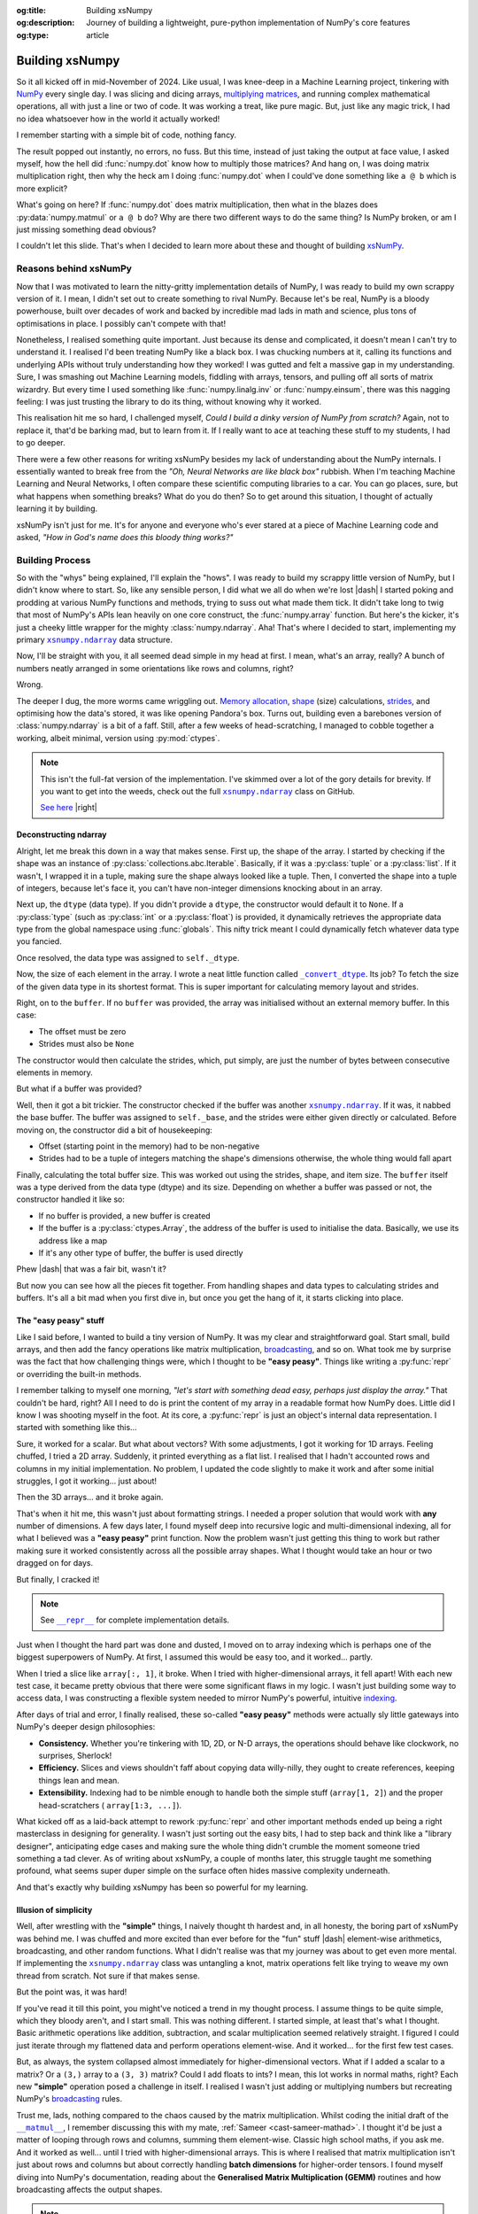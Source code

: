 .. Author: Akshay Mestry <xa@mes3.dev>
.. Created on: Saturday, March 01 2025
.. Last updated on: Wednesday, March 05 2025

:og:title: Building xsNumpy
:og:description: Journey of building a lightweight, pure-python implementation
    of NumPy's core features
:og:type: article

.. _project-building-xsnumpy:

===============================================================================
Building xsNumpy
===============================================================================

.. author::
    :name: Akshay Mestry
    :email: xa@mes3.dev
    :about: DePaul University
    :avatar: https://avatars.githubusercontent.com/u/90549089?v=4
    :github: https://github.com/xames3
    :linkedin: https://linkedin.com/in/xames3
    :timestamp: Mar 01, 2025

.. rst-class:: lead

    Learning doesn't stop at using libraries, it starts when you build your
    own one line at a time

So it all kicked off in mid-November of 2024. Like usual, I was knee-deep in a
Machine Learning project, tinkering with `NumPy`_ every single day. I was
slicing and dicing arrays, `multiplying matrices`_, and running complex
mathematical operations, all with just a line or two of code. It was working a
treat, like pure magic. But, just like any magic trick, I had no idea
whatsoever how in the world it actually worked!

I remember starting with a simple bit of code, nothing fancy.

.. code-block:: python
    :linenos:

    import numpy as np

    a = np.array([[1, 2], [3, 4]])
    b = np.array([[5, 6], [7, 8]])
    c = np.dot(a, b)

The result popped out instantly, no errors, no fuss. But this time, instead of
just taking the output at face value, I asked myself, how the hell did
:func:`numpy.dot` know how to multiply those matrices? And hang on, I was doing
matrix multiplication right, then why the heck am I doing :func:`numpy.dot`
when I could've done something like ``a @ b`` which is more explicit?

What's going on here? If :func:`numpy.dot` does matrix multiplication, then
what in the blazes does :py:data:`numpy.matmul` or ``a @ b`` do? Why are there
two different ways to do the same thing? Is NumPy broken, or am I just missing
something dead obvious?

I couldn't let this slide. That's when I decided to learn more about these and
thought of building `xsNumPy`_.

.. _reasons-behind-xsnumpy:

-------------------------------------------------------------------------------
Reasons behind xsNumPy
-------------------------------------------------------------------------------

Now that I was motivated to learn the nitty-gritty implementation details of
NumPy, I was ready to build my own scrappy version of it. I mean, I didn't set
out to create something to rival NumPy. Because let's be real, NumPy is a
bloody powerhouse, built over decades of work and backed by incredible mad lads
in math and science, plus tons of optimisations in place. I possibly can't
compete with that!

Nonetheless, I realised something quite important. Just because its dense and
complicated, it doesn't mean I can't try to understand it. I realised I'd been
treating NumPy like a black box. I was chucking numbers at it, calling its
functions and underlying APIs without truly understanding how they worked! I
was gutted and felt a massive gap in my understanding. Sure, I was smashing
out Machine Learning models, fiddling with arrays, tensors, and pulling off
all sorts of matrix wizardry. But every time I used something like
:func:`numpy.linalg.inv` or :func:`numpy.einsum`, there was this nagging
feeling: I was just trusting the library to do its thing, without knowing why
it worked.

This realisation hit me so hard, I challenged myself, *Could I build a dinky
version of NumPy from scratch?* Again, not to replace it, that'd be barking
mad, but to learn from it. If I really want to ace at teaching these stuff to
my students, I had to go deeper.

.. image:: ../assets/need-to-go-deeper-meme.png
    :alt: We need to go deeper meme from Inception

There were a few other reasons for writing xsNumPy besides my lack of
understanding about the NumPy internals. I essentially wanted to break free
from the *"Oh, Neural Networks are like black box"* rubbish. When I'm teaching
Machine Learning and Neural Networks, I often compare these scientific
computing libraries to a car. You can go places, sure, but what happens when
something breaks? What do you do then? So to get around this situation, I
thought of actually learning it by building.

xsNumPy isn't just for me. It's for anyone and everyone who's ever stared at a
piece of Machine Learning code and asked, *"How in God's name does this bloody
thing works?"*

.. _building-process:

-------------------------------------------------------------------------------
Building Process
-------------------------------------------------------------------------------

So with the "whys" being explained, I'll explain the "hows". I was ready to
build my scrappy little version of NumPy, but I didn't know where to start. So,
like any sensible person, I did what we all do when we're lost |dash| I started
poking and prodding at various NumPy functions and methods, trying to suss out
what made them tick. It didn't take long to twig that most of NumPy's APIs
lean heavily on one core construct, the :func:`numpy.array` function. But
here's the kicker, it's just a cheeky little wrapper for the mighty
:class:`numpy.ndarray`. Aha! That's where I decided to start, implementing my
primary |xp.ndarray|_ data structure.

Now, I'll be straight with you, it all seemed dead simple in my head at first.
I mean, what's an array, really? A bunch of numbers neatly arranged in some
orientations like rows and columns, right?

Wrong.

The deeper I dug, the more worms came wriggling out. `Memory allocation`_,
`shape`_ (size) calculations, `strides`_, and optimising how the data's stored,
it was like opening Pandora's box. Turns out, building even a barebones
version of :class:`numpy.ndarray` is a bit of a faff. Still, after a few weeks
of head-scratching, I managed to cobble together a working, albeit minimal,
version using :py:mod:`ctypes`.

.. code-block:: python
    :linenos:

    class ndarray:
        """Simplified implementation of a multi-dimensional array.

        An array object represents a multidimensional, homogeneous
        collection or list of fixed-size items. An associated data-type
        property describes the format of each element in the array.

        :param shape: The desired shape of the array. Can be an int for
            1D arrays or a sequence of ints for multidimensional arrays.
        :param dtype: The desired data type of the array, defaults to
            `None` if not specified.
        :param buffer: Object used to fill the array with data, defaults to
            `None`.
        :param offset: Offset of array data in buffer, defaults to `0`.
        :param strides: Strides of data in memory, defaults to `None`.
        :param order: The memory layout of the array, defaults to `None`.
        :raises RuntimeError: If an unsupported order is specified.
        :raises ValueError: If invalid strides or offsets are provided.
        """

        def __init__(
            self,
            shape: _ShapeLike | int,
            dtype: None | DTypeLike | _BaseDType = None,
            buffer: None | t.Any = None,
            offset: t.SupportsIndex = 0,
            strides: None | _ShapeLike = None,
            order: None | _OrderKACF = None,
        ) -> None:
            """Initialise an `ndarray` object from the provided shape."""
            if order is not None:
                raise RuntimeError(
                    f"{type(self).__qualname__} supports only C-order arrays;"
                    " 'order' must be None"
                )
            if not isinstance(shape, Iterable):
                shape = (shape,)
            self._shape = tuple(int(dim) for dim in shape)
            if dtype is None:
                dtype = float64
            elif isinstance(dtype, type):
                dtype = globals()[
                    f"{dtype.__name__}{'32' if dtype != builtins.bool else ''}"
                ]
            else:
                dtype = globals()[dtype]
            self._dtype = dtype
            self._itemsize = int(_convert_dtype(dtype, "short")[-1])
            self._offset = int(offset)
            if buffer is None:
                self._base = None
                if self._offset != 0:
                    raise ValueError("Offset must be 0 when buffer is None")
                if strides is not None:
                    raise ValueError("Buffer is None; strides must be None")
                self._strides = calc_strides(self._shape, self.itemsize)
            else:
                if isinstance(buffer, ndarray) and buffer.base is not None:
                    buffer = buffer.base
                self._base = buffer
                if isinstance(buffer, ndarray):
                    buffer = buffer.data
                if self._offset < 0:
                    raise ValueError("Offset must be non-negative")
                if strides is None:
                    strides = calc_strides(self._shape, self.itemsize)
                elif not (
                    isinstance(strides, tuple)
                    and all(isinstance(stride, int) for stride in strides)
                    and len(strides) == len(self._shape)
                ):
                    raise ValueError("Invalid strides provided")
                self._strides = tuple(strides)
            buffersize = self._strides[0] * self._shape[0] // self._itemsize
            buffersize += self._offset
            Buffer = _convert_dtype(dtype, "ctypes") * buffersize
            if buffer is None:
                if not isinstance(Buffer, str):
                    self._data = Buffer()
            elif isinstance(buffer, ctypes.Array):
                self._data = Buffer.from_address(ctypes.addressof(buffer))
            else:
                self._data = Buffer.from_buffer(buffer)

.. note::

    This isn't the full-fat version of the implementation. I've skimmed over a
    lot of the gory details for brevity. If you want to get into the weeds,
    check out the full |xp.ndarray|_ class on GitHub.

    `See here <https://github.com/xames3/xsnumpy/blob/main/xsnumpy/_core.py>`_
    |right|

.. _deconstructing-ndarray:

Deconstructing ndarray
===============================================================================

Alright, let me break this down in a way that makes sense. First up, the shape
of the array. I started by checking if the shape was an instance of
:py:class:`collections.abc.Iterable`. Basically, if it was a :py:class:`tuple`
or a :py:class:`list`. If it wasn't, I wrapped it in a tuple, making sure the
shape always looked like a tuple. Then, I converted the shape into a tuple of
integers, because let's face it, you can't have non-integer dimensions knocking
about in an array.

.. code-block:: python
    :linenos:

        if not isinstance(shape, Iterable):
            shape = (shape,)
        self._shape = tuple(int(dim) for dim in shape)

Next up, the ``dtype`` (data type). If you didn't provide a ``dtype``, the
constructor would default it to ``None``. If a :py:class:`type` (such as
:py:class:`int` or a :py:class:`float`) is provided, it dynamically retrieves
the appropriate data type from the global namespace using :func:`globals`. This
nifty trick meant I could dynamically fetch whatever data type you fancied.

Once resolved, the data type was assigned to ``self._dtype``.

.. code-block:: python
    :linenos:

        if dtype is None:
            dtype = float64
        elif isinstance(dtype, type):
            dtype = globals()[
                f"{dtype.__name__}{'32' if dtype != builtins.bool else ''}"
            ]
        else:
            dtype = globals()[dtype]
        self._dtype = dtype

Now, the size of each element in the array. I wrote a neat little function
called |xp._convert_dtype|_. Its job? To fetch the size of the given data type
in its shortest format. This is super important for calculating memory layout
and strides.

.. code-block:: python
    :linenos:

        self._itemsize = int(_convert_dtype(dtype, "short")[-1])

Right, on to the ``buffer``. If no ``buffer`` was provided, the array was
initialised without an external memory buffer. In this case:

- The offset must be zero
- Strides must also be ``None``

The constructor would then calculate the strides, which, put simply, are just
the number of bytes between consecutive elements in memory.

.. code-block:: python
    :linenos:

        if buffer is None:
            self._base = None
            if self._offset != 0:
                raise ValueError("Offset must be 0 when buffer is None")
            if strides is not None:
                raise ValueError("Buffer is None; strides must be None")
            self._strides = calc_strides(self._shape, self.itemsize)


But what if a buffer was provided?

Well, then it got a bit trickier. The constructor checked if the buffer was
another |xp.ndarray|_. If it was, it nabbed the base buffer. The buffer was
assigned to ``self._base``, and the strides were either given directly or
calculated. Before moving on, the constructor did a bit of housekeeping:

- Offset (starting point in the memory) had to be non-negative
- Strides had to be a tuple of integers matching the shape's dimensions
  otherwise, the whole thing would fall apart

.. code-block:: python
    :linenos:
    :emphasize-lines: 7-10

        else:
            if isinstance(buffer, ndarray) and buffer.base is not None:
                buffer = buffer.base
            self._base = buffer
            if isinstance(buffer, ndarray):
                buffer = buffer.data
            if self._offset < 0:
                raise ValueError("Offset must be non-negative")
            if strides is None:
                strides = calc_strides(self._shape, self.itemsize)
            elif not (
                isinstance(strides, tuple)
                and all(isinstance(stride, int) for stride in strides)
                and len(strides) == len(self._shape)
            ):
                raise ValueError("Invalid strides provided")
            self._strides = tuple(strides)

Finally, calculating the total buffer size. This was worked out using the
strides, shape, and item size. The ``buffer`` itself was a type derived from
the data type (dtype) and its size. Depending on whether a buffer was passed
or not, the constructor handled it like so:

- If no buffer is provided, a new buffer is created
- If the buffer is a :py:class:`ctypes.Array`, the address of the buffer
  is used to initialise the data. Basically, we use its address like a map
- If it's any other type of buffer, the buffer is used directly

Phew |dash| that was a fair bit, wasn't it?

But now you can see how all the pieces fit together. From handling shapes and
data types to calculating strides and buffers. It's all a bit mad when you
first dive in, but once you get the hang of it, it starts clicking into place.

.. _the-easy-peasy-stuff:

The "easy peasy" stuff
===============================================================================

Like I said before, I wanted to build a tiny version of NumPy. It was my clear
and straightforward goal. Start small, build arrays, and then add the fancy
operations like matrix multiplication, `broadcasting`_, and so on. What took me
by surprise was the fact that how challenging things were, which I thought to
be **"easy peasy"**. Things like writing a :py:func:`repr` or overriding the
built-in methods.

I remember talking to myself one morning, *"let's start with something dead
easy, perhaps just display the array."* That couldn't be hard, right? All I
need to do is print the content of my array in a readable format how NumPy
does. Little did I know I was shooting myself in the foot. At its core, a
:py:func:`repr` is just an object's internal data representation. I started
with something like this...

.. code-block:: python
    :linenos:

    def __repr__(self) -> str:
        return f"array({self._data}, dtype={self.dtype.__str__()})"

Sure, it worked for a scalar. But what about vectors? With some adjustments, I
got it working for 1D arrays. Feeling chuffed, I tried a 2D array. Suddenly, it
printed everything as a flat list. I realised that I hadn't accounted rows and
columns in my initial implementation. No problem, I updated the code slightly
to make it work and after some initial struggles, I got it working... just
about!

Then the 3D arrays... and it broke again.

That's when it hit me, this wasn't just about formatting strings. I needed a
proper solution that would work with **any** number of dimensions. A few days
later, I found myself deep into recursive logic and multi-dimensional indexing,
all for what I believed was a **"easy peasy"** print function. Now the problem
wasn't just getting this thing to work but rather making sure it worked
consistently across all the possible array shapes. What I thought would take
an hour or two dragged on for days.

But finally, I cracked it!

.. note::

    See |xp.ndarray.repr|_ for complete implementation details.

Just when I thought the hard part was done and dusted, I moved on to array
indexing which is perhaps one of the biggest superpowers of NumPy. At first, I
assumed this would be easy too, and it worked... partly.

.. code-block:: python
    :linenos:

    def __getitem__(self, index) -> t.Any:
        row, column = index
        flat = row * self.shape[1] + column
        return self.data[flat]

When I tried a slice like ``array[:, 1]``, it broke. When I tried with
higher-dimensional arrays, it fell apart! With each new test case, it became
pretty obvious that there were some significant flaws in my logic. I wasn't
just building some way to access data, I was constructing a flexible system
needed to mirror NumPy's powerful, intuitive `indexing`_.

.. image:: ../assets/sigh-meme.jpg
    :alt: Deep sigh meme

After days of trial and error, I finally realised, these so-called **"easy
peasy"** methods were actually sly little gateways into NumPy's deeper design
philosophies:

- **Consistency.** Whether you're tinkering with 1D, 2D, or N-D arrays, the
  operations should behave like clockwork, no surprises, Sherlock!
- **Efficiency.** Slices and views shouldn't faff about copying data
  willy-nilly, they ought to create references, keeping things lean and mean.
- **Extensibility.** Indexing had to be nimble enough to handle both the
  simple stuff (``array[1, 2]``) and the proper head-scratchers (
  ``array[1:3, ...]``).

What kicked off as a laid-back attempt to rework :py:func:`repr` and
other important methods ended up being a right masterclass in designing for
generality. I wasn't just sorting out the easy bits, I had to step back and
think like a "library designer", anticipating edge cases and making sure the
whole thing didn't crumble the moment someone tried something a tad clever.
As of writing about xsNumPy, a couple of months later, this struggle taught me
something profound, what seems super duper simple on the surface often hides
massive complexity underneath.

And that's exactly why building xsNumpy has been so powerful for my learning.

.. _illusion-of-simplicity:

Illusion of simplicity
===============================================================================

Well, after wrestling with the **"simple"** things, I naively thought th
hardest and, in all honesty, the boring part of xsNumPy was behind me. I was
chuffed and more excited than ever before for the "fun" stuff |dash|
element-wise arithmetics, broadcasting, and other random functions. What I
didn't realise was that my journey was about to get even more mental. If
implementing the |xp.ndarray|_ class was untangling a knot, matrix operations
felt like trying to weave my own thread from scratch. Not sure if that makes
sense.

But the point was, it was hard!

If you've read it till this point, you might've noticed a trend in my thought
process. I assume things to be quite simple, which they bloody aren't, and I
start small. This was nothing different. I started simple, at least that's
what I thought. Basic arithmetic operations like addition, subtraction, and
scalar multiplication seemed relatively straight. I figured I could just
iterate through my flattened data and perform operations element-wise. And it
worked... for the first few test cases.

.. code-block:: python
    :linenos:
    :emphasize-lines: 20,27

    def __add__(self, other: ndarray | int | builtins.float) -> ndarray:
        """Perform element-wise addition of the ndarray with a scalar or
        another ndarray.

        This method supports addition with scalars (int or float) and
        other ndarrays of the same shape. The resulting array is of the
        same shape and dtype as the input.

        :param other: The operand for addition. Can be a scalar or an
            ndarray of the same shape.
        :return: A new ndarray containing the result of the element-wise
            addition.
        :raises TypeError: If `other` is neither a scalar nor an
            ndarray.
        :raises ValueError: If `other` is an ndarray but its shape
            doesn't match `self.shape`.
        """
        arr = ndarray(self.shape, self.dtype)
        if isinstance(other, (int, builtins.float)):
            arr[:] = [x + other for x in self._data]
        elif isinstance(other, ndarray):
            if self.shape != other.shape:
                raise ValueError(
                    "Operands couldn't broadcast together with shapes "
                    f"{self.shape} {other.shape}"
                )
            arr[:] = [x + y for x, y in zip(self.flat, other.flat)]
        else:
            raise TypeError(
                f"Unsupported operand type(s) for +: {type(self).__name__!r} "
                f"and {type(other).__name__!r}"
            )
        return arr

But, as always, the system collapsed almost immediately for higher-dimensional
vectors. What if I added a scalar to a matrix? Or a ``(3,)`` array to a
``(3, 3)`` matrix? Could I add floats to ints? I mean, this lot works in
normal maths, right? Each new **"simple"** operation posed a challenge in
itself. I realised I wasn't just adding or multiplying numbers but recreating
NumPy's `broadcasting`_ rules.

Trust me, lads, nothing compared to the chaos caused by the matrix
multiplication. Whilst coding the initial draft of the |xp.ndarray.matmul|_, I
remember discussing this with my mate, :ref:`Sameer <cast-sameer-mathad>`. I
thought it'd be just a matter of looping through rows and columns, summing
them element-wise. Classic high school maths, if you ask me. And it worked as
well... until I tried with higher-dimensional arrays. This is where I realised
that matrix multiplication isn't just about rows and columns but about
correctly handling **batch dimensions** for higher-order tensors. I found
myself diving into NumPy's documentation, reading about the **Generalised
Matrix Multiplication (GEMM)** routines and how broadcasting affects the
output shapes.

.. note::

    You can check out the complete implementation of arithmetic operations on
    GitHub.

    `Learn more
    <https://github.com/xames3/xsnumpy/blob/main/xsnumpy/_core.py>`_ |right|

.. _more-than-just-code:

-------------------------------------------------------------------------------
More than just code
-------------------------------------------------------------------------------

This happened during the winter break. I didn't have to attend uni and was
working full-time on this project. After days of debugging, I realised that
all of my vector operations weren't about **"getting the math right"**, but
they were about thinking like NumPy:

- **Shape manipulation.** How do I infer the correct output shape?
- **Broadcasting.** How can I extend the smaller arrays to fit the larger ones?
- **Efficiency.** How can I minimise unnecessary data duplication?

At this stage, I wasn't just rebuilding some scrappy numerical computing
doppelgänger but rather a flexible and extensible system that could handle both
the intuitive use cases and the weird edge cases. As I started thinking more
along the lines of NumPy developers, I began coming up with broader and more
general solutions. I realised for knotty problems, xsNumPy was slow |dash|
perhaps painfully slow. But it was mine. Unlike NumPy, which runs like
`The Flash`_ which I can't bloody see or understand, I **understood** every
line of code. And with each iteration, every commit I made, I explored even
more ways to optimise it |dash| reducing redundant calculations, improving
*"pseudo-cache"* locality.

Every bug, every unexpected result, and every small achievement taught me
something new about NumPy and how it might be doing its magic behind the
scenes. As time went by, xsNumPy became more than a project and a scrappy
experiment. It became a mindset. It taught me to stop treating libraries as
mysterious tools and start seeing them as collections of smartly packed
algorithms and data structures waiting to be explored. Now, after countless
late nights and endless debugging sessions, I finally reached a point where
xsNumPy wasn't just a dinky implementation but it had proper shape, form, and
most importantly, it worked! What kicked off as a way to demystify NumPy had
grown into something far bigger. A project that taught me more than I could've
ever imagined about numerical computing.

So, what can xsNumPy actually do?

.. tab-set::

    .. tab-item:: Creations

        When I first started adding array creation methods to xsNumPy, I
        thought, how hard could it be? Just slap together a few initialisers,
        right? But, as always, reality gave me a proper wake-up call. It
        wasn't just about making arrays appear; it was about ensuring they
        worked seamlessly with the whole system |dash| shapes, data types, and
        all.

        In xsNumPy, array creation is the first step in any numerical
        computation. Let's break down the main methods I implemented and how
        they work.

        - **array()**

          The |xp.array|_ function is the bread and butter of xsNumPy, the most
          flexible way to create arrays from Python lists or tuples.

          .. code-block:: python

              >>> import xsnumpy as xp
              >>>
              >>> xp.array([1, 2, 3])
              array([1, 2, 3])
              >>> xp.array([[1, 2, 3], [4, 5, 6]])
              array([[1, 2, 3],
                     [4, 5, 6]])
              >>> xp.array([[[1, 2], [3, 4]], [[5, 6], [7, 8]]])
              array([[[1, 2],
                      [3, 4]],

                     [[5, 6],
                      [7, 8]]])
              >>> xp.array([1, 2, 3.0])
              array([1. , 2. , 3. ])
              >>> xp.array([1, 0, 2], dtype=xp.bool)
              array([True, False, True])

        - **zeros()** and **ones()**

          I added |xp.zeros|_ and |xp.ones|_ as the go-to methods for
          initialising arrays filled with, well, zeros and ones. Simple, yet
          essential.

          .. code-block:: python

              >>> xp.zeros(3)
              array([0. , 0. , 0. ])
              >>> xp.zeros([2, 2])
              array([[0. , 0. ],
                     [0. , 0. ]])
              >>> xp.ones([3, 2], dtype=xp.int32)
              array([[1, 1],
                     [1, 1],
                     [1, 1]])

        - **full()**

          For custom initialisation, |xp.full|_ lets you fill an array with any
          value you want.

          .. code-block:: python

              >>> xp.full(2, 3, fill_value=3.14)
              array([[3.14, 3.14, 3.14],
                     [3.14, 3.14, 3.14]])

          Here, I had to be mindful about handling scalars vs arrays, ensuring
          the ``fill_value`` was broadcastable when needed.

        - **arange()**

          Inspired by Python's :py:class:`range`, |xp.arange|_ generates arrays
          with evenly spaced values.

          .. code-block:: python

              >>> xp.arange(3)
              array([0, 1, 2])
              >>> xp.arange(3.0)
              array([0. , 1. , 2. ])
              >>> xp.arange(3, 7)
              array([3, 4, 5, 6])
              >>> xp.arange(3, 7, 2)
              array([3, 5])
              >>> xp.arange(0, 5, 0.5)
              array([0. , 0.5, 1. , 1.5, 2. , 2.5, 3. , 3.5, 4. , 4.5])

          The tricky part here? Making sure it worked with both integers and
          floats without rounding errors creeping in.

        .. seealso::

            Check out the complete list of
            `array creation <https://github.com/xames3/xsnumpy?
            tab=readme-ov-file#array-creation-routines>`_ methods which are
            supported by xsNumPy on GitHub.

    .. tab-item:: Operations

        Once I had array creation sorted, I quickly realised that the real
        meat of xsNumPy lay in the operations, the arithmetic, element-wise
        manipulations, and the fundamental maths that give NumPy its power. It
        wasn't just about adding two numbers or multiplying matrices; it was
        about making these operations flexible, intuitive, and most of all,
        consistent with how NumPy does it.

        In xsNumPy, I implemented a range of arithmetic operations, carefully
        adhering to NumPy's rules for broadcasting and type coercion.

        - **Basic arithmetic**

          You can perform element-wise addition, subtraction, multiplication,
          and division directly using xsNumPy arrays. Just like NumPy, these
          operations are broadcasted, so you can mix scalars, vectors, and
          matrices freely.

          .. code-block:: python

              >>> import xsnumpy as xp
              >>>
              >>> a = xp.array([[1, 0], [0, 1]])
              >>> b = xp.array([[4, 1], [2, 2]])
              >>>
              >>> a + b
              array([[5, 1],
                     [2, 3]])
              >>> a - b
              array([[-3, -1],
                     [-2, -1]])
              >>> a * b
              array([[4, 0],
                     [0, 2]])
              >>> a / b
              array([[0.25, 0.  ],
                     [0.  ,  0.5]])
              >>> a // b
              array([[0, 0],
                     [0, 0]])
              >>> a ** b
              array([[1, 0],
                     [0, 1]])
              >>> a % b
              array([[1, 0],
                     [0, 1]])
              >>> a @ b
              array([[4, 1],
                     [2, 2]])
              >>> a < b
              array([[True, True],
                     [True, True]])
              >>> a >= b
              array([[False, False],
                     [False, False]])

          The challenge here wasn't the simple cases, it was ensuring that
          these operations worked for higher-dimensional arrays, and correctly
          handled broadcasting.

        - **Broadcasting and arithmetic**

          I had to dive deep into the logic of broadcasting. If you've ever
          wondered why adding a ``(3, 1)`` array to a ``(3, 3)`` matrix just
          works in NumPy, it's all thanks to broadcasting rules. Implementing
          those rules was tricky, matching shapes, stretching smaller arrays,
          and making sure the output shape followed NumPy's exact logic.

          .. code-block:: python

              >>> matrix = xp.array([[1, 2, 3], [4, 5, 6], [7, 8, 9]])
              >>> column_vector = xp.array([[1], [2], [3]])
              >>> matrix + column_vector
              array([[ 2,  4,  6],
                     [ 5,  7,  9],
                     [ 8, 10, 12]])

        - **Linear algebraic helper functions**

          To mirror NumPy's API, I also implemented explicit arithmetic
          functions. These are useful when you want to be very clear about the
          operation being performed or when you need more control over the
          parameters.

          .. code-block:: python

              >>> xp.dot(3, 4)
              12
              >>> a = xp.array([[1, 0], [0, 1]])
              >>> b = xp.array([[4, 1], [2, 2]])
              >>> xp.dot(a, b)
              array([[4, 1],
                     [2, 2]])
              >>> xp.add(a, b)
              array([[5. , 1. ],
                     [2. , 3. ]])
              >>> xp.divide(a, b)
              array([[0.25, 0.  ],
                     [0.  ,  0.5]])
              >>> xp.power(3, 4)
              81

        - **Scalar operations**

          You're not just limited to array-to-array operations, scalars work
          too, just as you'd expect.

          .. code-block:: python

              >>> xp.array([3, 4]) + 10
              array([13, 14])

        .. seealso::

            Check out more examples of the
            `arithmetic operations <https://github.com/xames3/xsnumpy?
            tab=readme-ov-file#linear-algebra>`_ supported by xsNumPy on
            GitHub.

    .. tab-item:: Indexing

        Indexing and slicing were, without a doubt, one of the most
        head-scratching features to implement in xsNumPy. What seemed like a
        simple task of grabbing an element or a subset of an array turned into
        a proper rabbit hole of possibilities, single-element access, slice
        objects, fancy indexing, boolean masks, the lot.

        - **Basic indexing**

          At its core, basic indexing in xsNumPy works similarly to NumPy,
          using zero-based indices to access elements. You can fetch single
          elements or entire subarrays.

          .. code-block:: python

              >>> import xsnumpy as xp
              >>>
              >>> a = xp.array([[1, 2, 3], [4, 5, 6], [7, 8, 9]])
              >>> a[0, 1]
              2
              >>> a[1, 2]
              6

          You can also use negative indices to count from the end of an array.

          .. code-block:: python

              >>> a = xp.array([[1, 2, 3], [4, 5, 6], [7, 8, 9]])
              >>> a[-1, -2]
              8

        - **Slicing**

          Slicing allows you to extract subarrays using a ``start:stop:step``
          format. Just like NumPy, xsNumPy supports all the classic slicing
          mechanics.

          .. code-block:: python

              >>> a = xp.array([[1, 2, 3], [4, 5, 6], [7, 8, 9]])
              >>> a[1:2]
              array([[4, 5, 6]])
              >>> a[:2]
              array([[1, 2, 3],
                     [4, 5, 6]])
              >>> a[::2]
              array([[1, 2, 3],
                     [7, 8, 9]])
              >>> a[:2, 1:]
              array([[2, 3],
                     [5, 6]])
              >>> a[::2, ::2]
              array([[1, 3],
                     [7, 9]])

        - **Boolean masking**

          This was a added surprise. I honestly, didn't engineer this one but
          since, xsNumPy now functions more generally, it allows features like
          Boolean masking. Boolean masking lets you select elements based on a
          condition.

          .. code-block:: python

              >>> a[a % 2 == 0]
              array([1, 2, 3])

        Implementing indexing and slicing wasn't just about grabbing elements,
        it was about ensuring the shapes stayed correct, broadcasting rules
        were respected, and that corner cases (like empty slices or
        out-of-bounds indices) didn't cause the whole system to collapse. It
        took a lot of late nights and a fair bit of trial and error to make
        sure xsNumPy worked as closely as possible to NumPy.

        .. seealso::

            Indexing and slicing were implemented by overridding the standard
            ``__getitem__`` and ``__setitem__`` protocols. To see the complete
            implementation and other complementary methods, visit
            `here <https://github.com/xames3/xsnumpy/blob/
            69c302ccdd594f1d8f0c51dbe16346232c39047f/xsnumpy/_core.py#L368>`_.

    .. tab-item:: Shape manipulations

        Once I had nailed down array creation and operations, the next beast
        to tackle was shape manipulation. If there's one thing I learned
        quickly, it's that reshaping arrays isn't just a matter of rearranging
        elements, it's about understanding how data is stored and accessed
        under the hood.

        In xsNumPy, I wanted to mirror NumPy's intuitive and flexible shape
        manipulation methods, while also reinforcing my grasp of concepts like
        views, strides, and contiguous arrays.

        - **reshape()**

          Reshaping an array allows you to change its shape without altering
          its data. The key was ensuring the total number of elements remained
          consistent, a simple yet crucial check.

          .. code-block:: python

              >>> import xsnumpy as xp
              >>>
              >>> a = xp.array([1, 2, 3, 4, 5, 6])
              >>> a.reshape((2, 3))
              array([[1, 2, 3],
                     [4, 5, 6]])
              >>> a.reshape((2, 4))
              Traceback (most recent call last):
              File "<stdin>", line 1, in <module>
              ...
              ValueError: New shape is incompatible with the current size

          The tricky bit was handling corner cases, reshaping empty arrays,
          adding singleton dimensions, and ensuring reshaped arrays remain
          views (not copies) where possible.

        - **transpose()**

          Transposing is more than just flipping rows and columns; for
          higher-dimensional arrays, it's about permuting the axes.

          .. code-block:: python

              >>> a = xp.array([[1, 2, 3], [4, 5, 6]])
              >>> a.transpose()
              array([[1, 4],
                     [2, 5],
                     [3, 6]])

        - **flatten()**

          Flatten returns a copy. Implementing this pushed me to understand
          memory layouts and stride tricks.

          .. code-block:: python

              >>> a = xp.array([[1, 2, 3], [4, 5, 6]])
              >>> a.flatten()
              array([1, 2, 3, 4, 5, 6])

        These methods taught me the importance of shape manipulation, it's not
        just about rearranging numbers but respecting how arrays interact with
        memory and computation. Each feature made me peel back yet another
        layer of NumPy's magic, reinforcing my understanding while building
        xsNumPy piece by piece.

    .. tab-item:: Reductions

        After wrangling with array creation, operations, indexing, and shape
        manipulation, I found myself standing at the gates of reductions, those
        neat little methods that take an array and distil it down to a single
        value or a smaller array. Sounds straightforward, right? Well, not
        quite.

        Reductions in xsNumPy were a real eye-opener. They forced me to think
        deeply about axes, and handling empty arrays, all while ensuring my
        logic matched the intuitive elegance of NumPy.

        - **sum()**

          The |xp.sum|_ method computed the sum of elements along a given
          axis. The tricky part? Handling multi-dimensional arrays.

          .. code-block:: python

              >>> import xsnumpy as xp
              >>>
              >>> a = xp.array([[1, 2, 3], [4, 5, 6]])
              >>> a.sum()
              21
              >>> a.sum(axis=0)
              array([5, 7, 9])

        - **min()** and **max()**

          Finding minimum and maximum values sounds simple, but reducing along
          the axes with proper shape handling kept me busy for a while.

          .. code-block:: python

              >>> a = xp.array([[1, 2, 3], [4, 5, 6]])
              >>> a.min()
              1
              >>> a.max(axis=1)
              array([3, 6])

        - **mean()**

          Calculating the mean was more than just summing and dividing, I
          needed to ensure type consistency and careful shape adjustments.

          .. code-block:: python

              >>> a = xp.array([[1, 2, 3], [4, 5, 6]])
              >>> a.mean()
              3.5
              >>> a.mean(axis=1)
              array([2. , 5. ])

        - **prod()**

          The |xp.prod|_ (product) method computed the multiplication of
          elements along a given axis. Multiplying elements together was the
          final boss of reductions. As simple as it may sound, I had to think
          through the overflow errors and correct data types.

          .. code-block:: python

              >>> a = xp.array([[1, 2, 3], [4, 5, 6]])
              >>> a.prod()
              720
              >>> a.prod(axis=0)
              array([ 4, 10, 18])

        - **any()** and **all()**

          Logical reductions were their own beast. The |xp.all|_ method checks
          if all elements are ``True``, while |xp.any|_ checks if at least one
          is.

          .. code-block:: python

              >>> b = xp.array([[True, False, True], [True, True, False]])
              >>> b.all()
              False
              >>> b.any(axis=1)
              array([True, True])

        Building reductions in xsNumPy pushed me to think harder about how
        arrays collapse along dimensions and how NumPy seamlessly handles type
        promotion and shape consistency. It's not just about computing a value,
        it's about ensuring the result fits neatly into the broader array
        ecosystem.

        With reductions wrapped up, xsNumPy finally started to feel like a
        **real** numerical computing library. Every sum, min, and mean wasn't
        just a calculation, it was a carefully crafted operation built on a
        solid foundation.


.. _concluding-xsnumpy:

-------------------------------------------------------------------------------
Concluding xsNumPy
-------------------------------------------------------------------------------

Now, I won't pull the wool over your eyes, xsNumPy isn't a blazing-fast,
industrial-strength library, nor was it ever meant to be. But every line of
code carries the weight of a battle fought, a bug squashed, a concept
unravelled, a little victory earned. It's a project born out of pure curiosity
and a stubborn desire to lift the bonnet on a tool I use daily. More than just
its features, xsNumPy reflects a mindset, the belief that the best way to
learn is by rolling up your sleeves, building something from scratch, breaking
it, then putting it back together, piece by piece.

This experience taught me to stop seeing libraries as mystical black boxes and
start recognising them for what they are. And for me, that's the real win of
demystifying complex libraries one line at a time!

.. _NumPy: https://numpy.org/
.. _multiplying matrices: https://www.mathsisfun.com/algebra/
    matrix-multiplying.html
.. _xsNumPy: https://github.com/xames3/xsnumpy
.. _Memory allocation: https://numpy.org/doc/stable/reference/
    c-api/data_memory.html
.. _shape: https://numpy.org/doc/stable/reference/generated/numpy.ndarray.
    shape.html
.. _strides: https://numpy.org/doc/stable/reference/generated/numpy.ndarray.
    strides.html
.. _broadcasting: https://numpy.org/doc/stable/user/basics.broadcasting.html
.. _indexing: https://numpy.org/doc/stable/user/basics.indexing.html
.. _The Flash: https://www.dc.com/characters/the-flash

.. |xp.ndarray| replace:: ``xsnumpy.ndarray``
.. _xp.ndarray: https://github.com/xames3/xsnumpy/blob/
    69c302ccdd594f1d8f0c51dbe16346232c39047f/xsnumpy/_core.py#L183
.. |xp._convert_dtype| replace:: ``_convert_dtype``
.. _xp._convert_dtype: https://github.com/xames3/xsnumpy/blob/
    69c302ccdd594f1d8f0c51dbe16346232c39047f/xsnumpy/_core.py#L150
.. |xp.ndarray.repr| replace:: ``__repr__``
.. _xp.ndarray.repr: https://github.com/xames3/xsnumpy/blob/
    69c302ccdd594f1d8f0c51dbe16346232c39047f/xsnumpy/_core.py#L275C1-L327C27
.. |xp.ndarray.matmul| replace:: ``__matmul__``
.. _xp.ndarray.matmul: https://github.com/xames3/xsnumpy/blob/
    69c302ccdd594f1d8f0c51dbe16346232c39047f/xsnumpy/_core.py#L831
.. |xp.array| replace:: ``array()``
.. _xp.array: https://github.com/xames3/xsnumpy/blob/
    69c302ccdd594f1d8f0c51dbe16346232c39047f/xsnumpy/_numeric.py#L75
.. |xp.zeros| replace:: ``zeros()``
.. _xp.zeros: https://github.com/xames3/xsnumpy/blob/
    69c302ccdd594f1d8f0c51dbe16346232c39047f/xsnumpy/_numeric.py#L171
.. |xp.ones| replace:: ``ones()``
.. _xp.ones: https://github.com/xames3/xsnumpy/blob/
    69c302ccdd594f1d8f0c51dbe16346232c39047f/xsnumpy/_numeric.py#L229
.. |xp.full| replace:: ``full()``
.. _xp.full: https://github.com/xames3/xsnumpy/blob/
    69c302ccdd594f1d8f0c51dbe16346232c39047f/xsnumpy/_numeric.py#L289
.. |xp.arange| replace:: ``arange()``
.. _xp.arange: https://github.com/xames3/xsnumpy/blob/
    69c302ccdd594f1d8f0c51dbe16346232c39047f/xsnumpy/_numeric.py#L437
.. |xp.sum| replace:: ``sum()``
.. _xp.sum: https://github.com/xames3/xsnumpy/blob/
    69c302ccdd594f1d8f0c51dbe16346232c39047f/xsnumpy/_numeric.py#L1518
.. |xp.prod| replace:: ``prod()``
.. _xp.prod: https://github.com/xames3/xsnumpy/blob/
    69c302ccdd594f1d8f0c51dbe16346232c39047f/xsnumpy/_numeric.py#L1536
.. |xp.all| replace:: ``all()``
.. _xp.all: https://github.com/xames3/xsnumpy/blob/
    69c302ccdd594f1d8f0c51dbe16346232c39047f/xsnumpy/_numeric.py#L1237
.. |xp.any| replace:: ``any()``
.. _xp.any: https://github.com/xames3/xsnumpy/blob/
    69c302ccdd594f1d8f0c51dbe16346232c39047f/xsnumpy/_numeric.py#L1254
